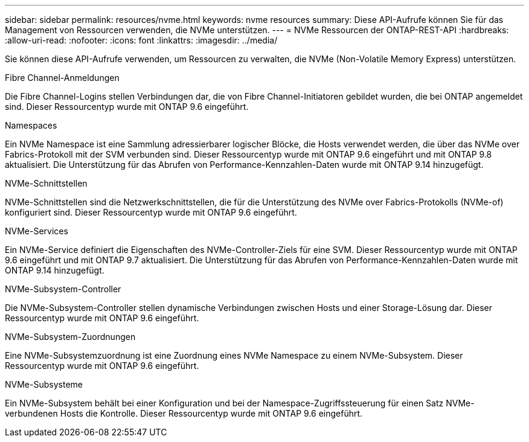 ---
sidebar: sidebar 
permalink: resources/nvme.html 
keywords: nvme resources 
summary: Diese API-Aufrufe können Sie für das Management von Ressourcen verwenden, die NVMe unterstützen. 
---
= NVMe Ressourcen der ONTAP-REST-API
:hardbreaks:
:allow-uri-read: 
:nofooter: 
:icons: font
:linkattrs: 
:imagesdir: ../media/


[role="lead"]
Sie können diese API-Aufrufe verwenden, um Ressourcen zu verwalten, die NVMe (Non-Volatile Memory Express) unterstützen.

.Fibre Channel-Anmeldungen
Die Fibre Channel-Logins stellen Verbindungen dar, die von Fibre Channel-Initiatoren gebildet wurden, die bei ONTAP angemeldet sind. Dieser Ressourcentyp wurde mit ONTAP 9.6 eingeführt.

.Namespaces
Ein NVMe Namespace ist eine Sammlung adressierbarer logischer Blöcke, die Hosts verwendet werden, die über das NVMe over Fabrics-Protokoll mit der SVM verbunden sind. Dieser Ressourcentyp wurde mit ONTAP 9.6 eingeführt und mit ONTAP 9.8 aktualisiert. Die Unterstützung für das Abrufen von Performance-Kennzahlen-Daten wurde mit ONTAP 9.14 hinzugefügt.

.NVMe-Schnittstellen
NVMe-Schnittstellen sind die Netzwerkschnittstellen, die für die Unterstützung des NVMe over Fabrics-Protokolls (NVMe-of) konfiguriert sind. Dieser Ressourcentyp wurde mit ONTAP 9.6 eingeführt.

.NVMe-Services
Ein NVMe-Service definiert die Eigenschaften des NVMe-Controller-Ziels für eine SVM. Dieser Ressourcentyp wurde mit ONTAP 9.6 eingeführt und mit ONTAP 9.7 aktualisiert. Die Unterstützung für das Abrufen von Performance-Kennzahlen-Daten wurde mit ONTAP 9.14 hinzugefügt.

.NVMe-Subsystem-Controller
Die NVMe-Subsystem-Controller stellen dynamische Verbindungen zwischen Hosts und einer Storage-Lösung dar. Dieser Ressourcentyp wurde mit ONTAP 9.6 eingeführt.

.NVMe-Subsystem-Zuordnungen
Eine NVMe-Subsystemzuordnung ist eine Zuordnung eines NVMe Namespace zu einem NVMe-Subsystem. Dieser Ressourcentyp wurde mit ONTAP 9.6 eingeführt.

.NVMe-Subsysteme
Ein NVMe-Subsystem behält bei einer Konfiguration und bei der Namespace-Zugriffssteuerung für einen Satz NVMe-verbundenen Hosts die Kontrolle. Dieser Ressourcentyp wurde mit ONTAP 9.6 eingeführt.
